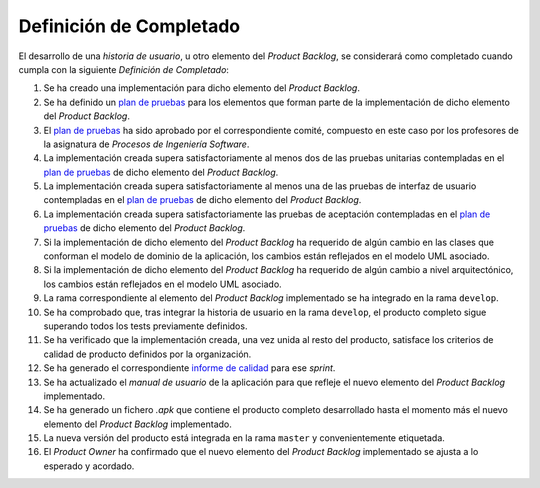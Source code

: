 ﻿===========================
 Definición de Completado
===========================

.. _plan de pruebas: ../evaluation/procesos/index.html#planes-de-prueba
.. _informe de calidad: ../quality/index.html#informe-de-calidad

El desarrollo de una *historia de usuario*, u otro elemento del *Product Backlog*, se considerará como completado cuando cumpla con la siguiente *Definición de Completado*:

#. Se ha creado una implementación para dicho elemento del *Product Backlog*.
#. Se ha definido un `plan de pruebas`_ para los elementos que forman parte de la implementación de dicho elemento del *Product Backlog*.
#. El `plan de pruebas`_ ha sido aprobado por el correspondiente comité, compuesto en este caso por los profesores de la asignatura de *Procesos de Ingeniería Software*.
#. La implementación creada supera satisfactoriamente al menos dos de las pruebas unitarias contempladas en el `plan de pruebas`_ de dicho elemento del *Product Backlog*.
#. La implementación creada supera satisfactoriamente al menos una de las pruebas de interfaz de usuario contempladas en el `plan de pruebas`_ de dicho elemento del *Product Backlog*.
#. La implementación creada supera satisfactoriamente las pruebas de aceptación contempladas en el `plan de pruebas`_ de dicho elemento del *Product Backlog*.
#. Si la implementación de dicho elemento del *Product Backlog* ha requerido de algún cambio en las clases que conforman el modelo de dominio de la aplicación, los cambios están reflejados en el modelo UML asociado.
#. Si la implementación de dicho elemento del *Product Backlog* ha requerido de algún cambio a nivel arquitectónico, los cambios están reflejados en el modelo UML asociado.
#. La rama correspondiente al elemento del *Product Backlog* implementado se ha integrado en la rama ``develop``.
#. Se ha comprobado que, tras integrar la historia de usuario en la rama ``develop``, el producto completo sigue superando todos los tests previamente definidos.
#. Se ha verificado que la implementación creada, una vez unida al resto del producto, satisface los criterios de calidad de producto definidos por la organización.
#. Se ha generado el correspondiente `informe de calidad`_ para ese *sprint*.
#. Se ha actualizado el *manual de usuario* de la aplicación para que refleje el nuevo elemento del *Product Backlog* implementado.
#. Se ha generado un fichero *.apk*  que contiene el producto completo desarrollado hasta el momento más el nuevo elemento del *Product Backlog* implementado.
#. La nueva versión del producto está integrada en la rama ``master`` y convenientemente etiquetada.
#. El *Product Owner* ha confirmado que el nuevo elemento del *Product Backlog* implementado se ajusta a lo esperado y acordado.
